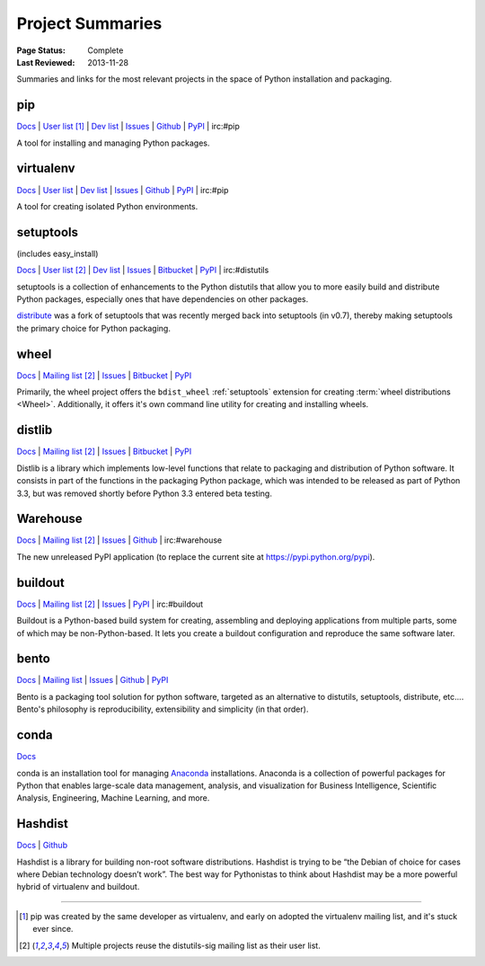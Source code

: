 
=================
Project Summaries
=================

:Page Status: Complete
:Last Reviewed: 2013-11-28

Summaries and links for the most relevant projects in the space of Python
installation and packaging.

.. _pip:

pip
===

`Docs <http://www.pip-installer.org/en/latest/>`__ |
`User list <http://groups.google.com/group/python-virtualenv>`__ [1]_ |
`Dev list <http://groups.google.com/group/pypa-dev>`__ |
`Issues <https://github.com/pypa/pip/issues>`__ |
`Github <https://github.com/pypa/pip>`__ |
`PyPI <https://pypi.python.org/pypi/pip/>`__ |
irc:#pip

A tool for installing and managing Python packages.

.. _virtualenv:

virtualenv
==========

`Docs <http://www.virtualenv.org>`__ |
`User list <http://groups.google.com/group/python-virtualenv>`__ |
`Dev list <http://groups.google.com/group/pypa-dev>`__ |
`Issues <https://github.com/pypa/virtualenv/issues>`__ |
`Github <https://github.com/pypa/virtualenv>`__ |
`PyPI <https://pypi.python.org/pypi/virtualenv/>`__ |
irc:#pip

A tool for creating isolated Python environments.


.. _setuptools:
.. _easy_install:

setuptools
==========

(includes easy_install)

`Docs <http://pythonhosted.org/setuptools>`__ |
`User list <http://mail.python.org/mailman/listinfo/distutils-sig>`__ [2]_ |
`Dev list <http://groups.google.com/group/pypa-dev>`__ |
`Issues <https://bitbucket.org/pypa/setuptools/issues>`__ |
`Bitbucket <https://bitbucket.org/pypa/setuptools>`__ |
`PyPI <https://pypi.python.org/pypi/setuptools>`__ |
irc:#distutils


setuptools is a collection of enhancements to the Python distutils that allow
you to more easily build and distribute Python packages, especially ones that
have dependencies on other packages.

`distribute`_ was a fork of setuptools that was recently merged back into
setuptools (in v0.7), thereby making setuptools the primary choice for Python
packaging.


.. _wheel:

wheel
=====

`Docs <http://wheel.readthedocs.org>`__ |
`Mailing list <http://mail.python.org/mailman/listinfo/distutils-sig>`__ [2]_ |
`Issues <https://bitbucket.org/dholth/wheel/issues?status=new&status=open>`__ |
`Bitbucket <https://bitbucket.org/dholth/wheel>`__ |
`PyPI <https://pypi.python.org/pypi/wheel>`__


Primarily, the wheel project offers the ``bdist_wheel`` :ref:`setuptools` extension for
creating :term:`wheel distributions <Wheel>`.  Additionally, it offers it's own
command line utility for creating and installing wheels.


.. _distlib:

distlib
=======

`Docs <http://pythonhosted.org/distlib>`__ |
`Mailing list <http://mail.python.org/mailman/listinfo/distutils-sig>`__ [2]_ |
`Issues <https://bitbucket.org/pypa/distlib/issues?status=new&status=open>`__ |
`Bitbucket <https://bitbucket.org/pypa/distlib>`__ |
`PyPI <https://pypi.python.org/pypi/distlib>`__

Distlib is a library which implements low-level functions that relate to
packaging and distribution of Python software.  It consists in part of the
functions in the packaging Python package, which was intended to be released as
part of Python 3.3, but was removed shortly before Python 3.3 entered beta
testing.


.. _warehouse:

Warehouse
=========

`Docs <http://warehouse.readthedocs.org/en/latest/>`__ |
`Mailing list <http://mail.python.org/mailman/listinfo/distutils-sig>`__ [2]_ |
`Issues <https://github.com/pypa/warehouse/issues>`__ |
`Github <https://github.com/pypa/warehouse>`__ |
irc:#warehouse

The new unreleased PyPI application (to replace the current site at https://pypi.python.org/pypi).


.. _buildout:

buildout
========

`Docs <http://www.buildout.org>`__ |
`Mailing list <http://mail.python.org/mailman/listinfo/distutils-sig>`__ [2]_ |
`Issues <https://bugs.launchpad.net/zc.buildout>`__ |
`PyPI <https://pypi.python.org/pypi/zc.buildout>`__ |
irc:#buildout

Buildout is a Python-based build system for creating, assembling and deploying
applications from multiple parts, some of which may be non-Python-based.  It
lets you create a buildout configuration and reproduce the same software later.


.. _bento:

bento
=====

`Docs <http://cournape.github.io/Bento/>`__ |
`Mailing list <http://librelist.com/browser/bento>`__ |
`Issues <https://github.com/cournape/Bento/issues>`__ |
`Github <https://github.com/cournape/Bento>`__ |
`PyPI <https://pypi.python.org/pypi/bento>`__

Bento is a packaging tool solution for python software, targeted as an
alternative to distutils, setuptools, distribute, etc....  Bento's philosophy is
reproducibility, extensibility and simplicity (in that order).


.. _conda:

conda
=====

`Docs <http://docs.continuum.io/conda/index.html>`__

conda is an installation tool for managing `Anaconda
<http://docs.continuum.io/anaconda/index.html>`__ installations. Anaconda is a
collection of powerful packages for Python that enables large-scale data
management, analysis, and visualization for Business Intelligence, Scientific
Analysis, Engineering, Machine Learning, and more.


.. _hashdist:

Hashdist
========

`Docs <http://hashdist.readthedocs.org/en/latest/>`__ |
`Github <https://github.com/hashdist/hashdist/>`__

Hashdist is a library for building non-root software distributions. Hashdist is
trying to be “the Debian of choice for cases where Debian technology doesn’t
work”. The best way for Pythonistas to think about Hashdist may be a more
powerful hybrid of virtualenv and buildout.

----

.. [1] pip was created by the same developer as virtualenv, and early on adopted
       the virtualenv mailing list, and it's stuck ever since.

.. [2] Multiple projects reuse the distutils-sig mailing list as their user list.


.. _distribute: https://pypi.python.org/pypi/distribute
